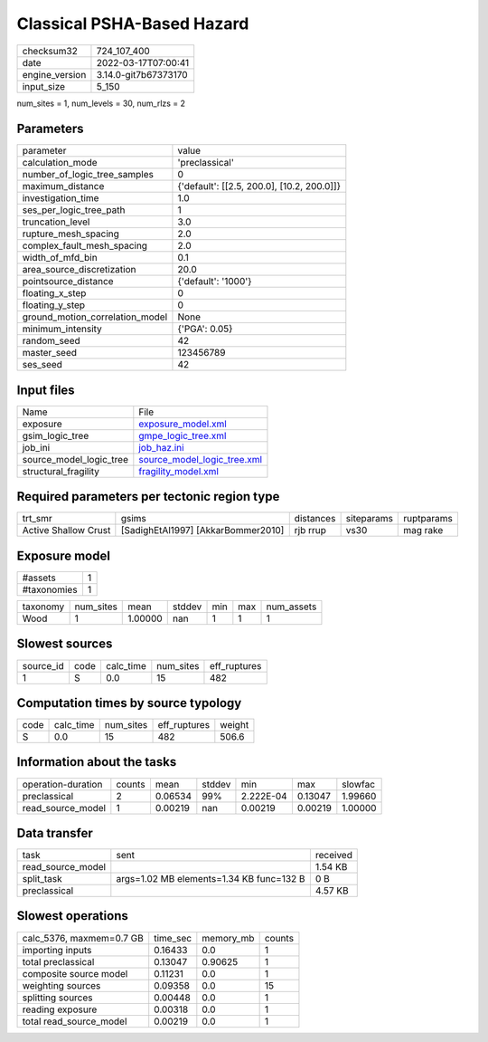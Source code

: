 Classical PSHA-Based Hazard
===========================

+----------------+----------------------+
| checksum32     | 724_107_400          |
+----------------+----------------------+
| date           | 2022-03-17T07:00:41  |
+----------------+----------------------+
| engine_version | 3.14.0-git7b67373170 |
+----------------+----------------------+
| input_size     | 5_150                |
+----------------+----------------------+

num_sites = 1, num_levels = 30, num_rlzs = 2

Parameters
----------
+---------------------------------+--------------------------------------------+
| parameter                       | value                                      |
+---------------------------------+--------------------------------------------+
| calculation_mode                | 'preclassical'                             |
+---------------------------------+--------------------------------------------+
| number_of_logic_tree_samples    | 0                                          |
+---------------------------------+--------------------------------------------+
| maximum_distance                | {'default': [[2.5, 200.0], [10.2, 200.0]]} |
+---------------------------------+--------------------------------------------+
| investigation_time              | 1.0                                        |
+---------------------------------+--------------------------------------------+
| ses_per_logic_tree_path         | 1                                          |
+---------------------------------+--------------------------------------------+
| truncation_level                | 3.0                                        |
+---------------------------------+--------------------------------------------+
| rupture_mesh_spacing            | 2.0                                        |
+---------------------------------+--------------------------------------------+
| complex_fault_mesh_spacing      | 2.0                                        |
+---------------------------------+--------------------------------------------+
| width_of_mfd_bin                | 0.1                                        |
+---------------------------------+--------------------------------------------+
| area_source_discretization      | 20.0                                       |
+---------------------------------+--------------------------------------------+
| pointsource_distance            | {'default': '1000'}                        |
+---------------------------------+--------------------------------------------+
| floating_x_step                 | 0                                          |
+---------------------------------+--------------------------------------------+
| floating_y_step                 | 0                                          |
+---------------------------------+--------------------------------------------+
| ground_motion_correlation_model | None                                       |
+---------------------------------+--------------------------------------------+
| minimum_intensity               | {'PGA': 0.05}                              |
+---------------------------------+--------------------------------------------+
| random_seed                     | 42                                         |
+---------------------------------+--------------------------------------------+
| master_seed                     | 123456789                                  |
+---------------------------------+--------------------------------------------+
| ses_seed                        | 42                                         |
+---------------------------------+--------------------------------------------+

Input files
-----------
+-------------------------+--------------------------------------------------------------+
| Name                    | File                                                         |
+-------------------------+--------------------------------------------------------------+
| exposure                | `exposure_model.xml <exposure_model.xml>`_                   |
+-------------------------+--------------------------------------------------------------+
| gsim_logic_tree         | `gmpe_logic_tree.xml <gmpe_logic_tree.xml>`_                 |
+-------------------------+--------------------------------------------------------------+
| job_ini                 | `job_haz.ini <job_haz.ini>`_                                 |
+-------------------------+--------------------------------------------------------------+
| source_model_logic_tree | `source_model_logic_tree.xml <source_model_logic_tree.xml>`_ |
+-------------------------+--------------------------------------------------------------+
| structural_fragility    | `fragility_model.xml <fragility_model.xml>`_                 |
+-------------------------+--------------------------------------------------------------+

Required parameters per tectonic region type
--------------------------------------------
+----------------------+------------------------------------+-----------+------------+------------+
| trt_smr              | gsims                              | distances | siteparams | ruptparams |
+----------------------+------------------------------------+-----------+------------+------------+
| Active Shallow Crust | [SadighEtAl1997] [AkkarBommer2010] | rjb rrup  | vs30       | mag rake   |
+----------------------+------------------------------------+-----------+------------+------------+

Exposure model
--------------
+-------------+---+
| #assets     | 1 |
+-------------+---+
| #taxonomies | 1 |
+-------------+---+

+----------+-----------+---------+--------+-----+-----+------------+
| taxonomy | num_sites | mean    | stddev | min | max | num_assets |
+----------+-----------+---------+--------+-----+-----+------------+
| Wood     | 1         | 1.00000 | nan    | 1   | 1   | 1          |
+----------+-----------+---------+--------+-----+-----+------------+

Slowest sources
---------------
+-----------+------+-----------+-----------+--------------+
| source_id | code | calc_time | num_sites | eff_ruptures |
+-----------+------+-----------+-----------+--------------+
| 1         | S    | 0.0       | 15        | 482          |
+-----------+------+-----------+-----------+--------------+

Computation times by source typology
------------------------------------
+------+-----------+-----------+--------------+--------+
| code | calc_time | num_sites | eff_ruptures | weight |
+------+-----------+-----------+--------------+--------+
| S    | 0.0       | 15        | 482          | 506.6  |
+------+-----------+-----------+--------------+--------+

Information about the tasks
---------------------------
+--------------------+--------+---------+--------+-----------+---------+---------+
| operation-duration | counts | mean    | stddev | min       | max     | slowfac |
+--------------------+--------+---------+--------+-----------+---------+---------+
| preclassical       | 2      | 0.06534 | 99%    | 2.222E-04 | 0.13047 | 1.99660 |
+--------------------+--------+---------+--------+-----------+---------+---------+
| read_source_model  | 1      | 0.00219 | nan    | 0.00219   | 0.00219 | 1.00000 |
+--------------------+--------+---------+--------+-----------+---------+---------+

Data transfer
-------------
+-------------------+------------------------------------------+----------+
| task              | sent                                     | received |
+-------------------+------------------------------------------+----------+
| read_source_model |                                          | 1.54 KB  |
+-------------------+------------------------------------------+----------+
| split_task        | args=1.02 MB elements=1.34 KB func=132 B | 0 B      |
+-------------------+------------------------------------------+----------+
| preclassical      |                                          | 4.57 KB  |
+-------------------+------------------------------------------+----------+

Slowest operations
------------------
+--------------------------+----------+-----------+--------+
| calc_5376, maxmem=0.7 GB | time_sec | memory_mb | counts |
+--------------------------+----------+-----------+--------+
| importing inputs         | 0.16433  | 0.0       | 1      |
+--------------------------+----------+-----------+--------+
| total preclassical       | 0.13047  | 0.90625   | 1      |
+--------------------------+----------+-----------+--------+
| composite source model   | 0.11231  | 0.0       | 1      |
+--------------------------+----------+-----------+--------+
| weighting sources        | 0.09358  | 0.0       | 15     |
+--------------------------+----------+-----------+--------+
| splitting sources        | 0.00448  | 0.0       | 1      |
+--------------------------+----------+-----------+--------+
| reading exposure         | 0.00318  | 0.0       | 1      |
+--------------------------+----------+-----------+--------+
| total read_source_model  | 0.00219  | 0.0       | 1      |
+--------------------------+----------+-----------+--------+